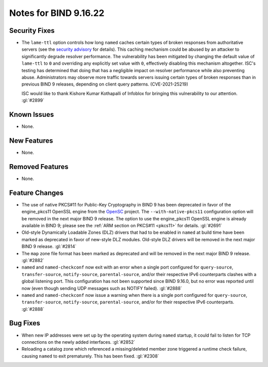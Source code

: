 .. 
   Copyright (C) Internet Systems Consortium, Inc. ("ISC")
   
   This Source Code Form is subject to the terms of the Mozilla Public
   License, v. 2.0. If a copy of the MPL was not distributed with this
   file, you can obtain one at https://mozilla.org/MPL/2.0/.
   
   See the COPYRIGHT file distributed with this work for additional
   information regarding copyright ownership.

Notes for BIND 9.16.22
----------------------

Security Fixes
~~~~~~~~~~~~~~

- The ``lame-ttl`` option controls how long ``named`` caches certain
  types of broken responses from authoritative servers (see the
  `security advisory <https://kb.isc.org/docs/cve-2021-25219>`_ for
  details). This caching mechanism could be abused by an attacker to
  significantly degrade resolver performance. The vulnerability has been
  mitigated by changing the default value of ``lame-ttl`` to ``0`` and
  overriding any explicitly set value with ``0``, effectively disabling
  this mechanism altogether. ISC's testing has determined that doing
  that has a negligible impact on resolver performance while also
  preventing abuse. Administrators may observe more traffic towards
  servers issuing certain types of broken responses than in previous
  BIND 9 releases, depending on client query patterns. (CVE-2021-25219)

  ISC would like to thank Kishore Kumar Kothapalli of Infoblox for
  bringing this vulnerability to our attention. :gl:`#2899`

Known Issues
~~~~~~~~~~~~

- None.

New Features
~~~~~~~~~~~~

- None.

Removed Features
~~~~~~~~~~~~~~~~

- None.

Feature Changes
~~~~~~~~~~~~~~~

- The use of native PKCS#11 for Public-Key Cryptography in BIND 9 has
  been deprecated in favor of the engine_pkcs11 OpenSSL engine from the
  `OpenSC`_ project. The ``--with-native-pkcs11`` configuration option
  will be removed in the next major BIND 9 release. The option to use
  the engine_pkcs11 OpenSSL engine is already available in BIND 9;
  please see the :ref:`ARM section on PKCS#11 <pkcs11>` for details.
  :gl:`#2691`

- Old-style Dynamically Loadable Zones (DLZ) drivers that had to be
  enabled in ``named`` at build time have been marked as deprecated in
  favor of new-style DLZ modules. Old-style DLZ drivers will be removed
  in the next major BIND 9 release. :gl:`#2814`

- The ``map`` zone file format has been marked as deprecated and will be
  removed in the next major BIND 9 release. :gl:`#2882`

- ``named`` and ``named-checkconf`` now exit with an error when a single
  port configured for ``query-source``, ``transfer-source``,
  ``notify-source``, ``parental-source``, and/or their respective IPv6
  counterparts clashes with a global listening port. This configuration
  has not been supported since BIND 9.16.0, but no error was reported
  until now (even though sending UDP messages such as NOTIFY failed).
  :gl:`#2888`

- ``named`` and ``named-checkconf`` now issue a warning when there is a
  single port configured for ``query-source``, ``transfer-source``,
  ``notify-source``, ``parental-source``, and/or for their respective
  IPv6 counterparts. :gl:`#2888`

.. _OpenSC: https://github.com/OpenSC/libp11

Bug Fixes
~~~~~~~~~

- When new IP addresses were set up by the operating system during
  ``named`` startup, it could fail to listen for TCP connections on the
  newly added interfaces. :gl:`#2852`

- Reloading a catalog zone which referenced a missing/deleted member
  zone triggered a runtime check failure, causing ``named`` to exit
  prematurely. This has been fixed. :gl:`#2308`
